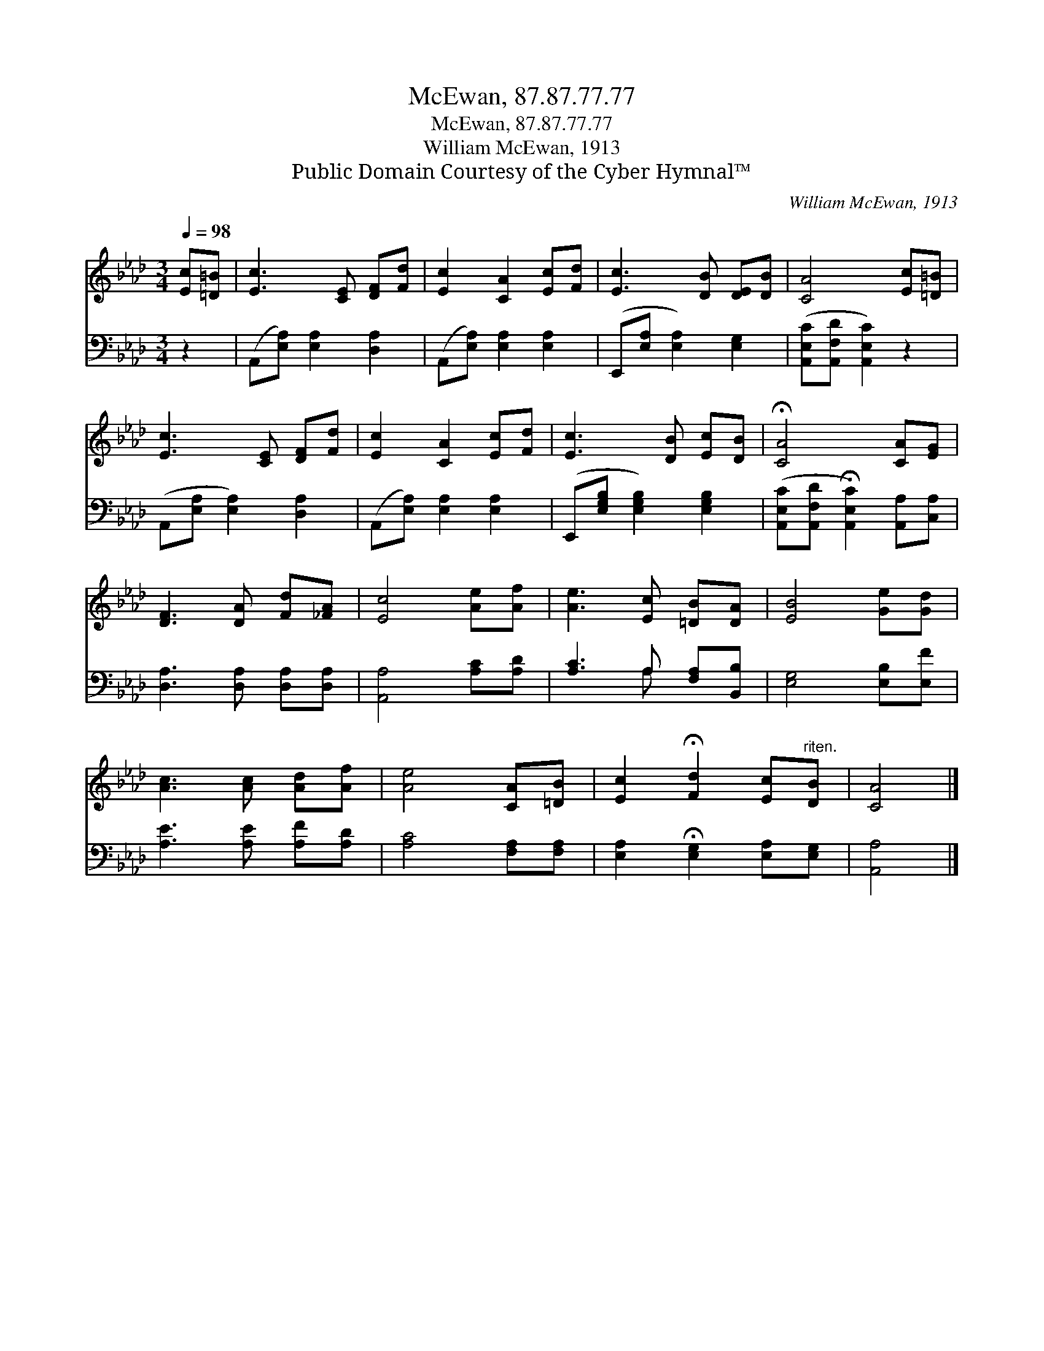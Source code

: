 X:1
T:McEwan, 87.87.77.77
T:McEwan, 87.87.77.77
T:William McEwan, 1913
T:Public Domain Courtesy of the Cyber Hymnal™
C:William McEwan, 1913
Z:Public Domain
Z:Courtesy of the Cyber Hymnal™
%%score 1 ( 2 3 )
L:1/8
Q:1/4=98
M:3/4
K:Ab
V:1 treble 
V:2 bass 
V:3 bass 
V:1
 [Ec][=D=B] | [Ec]3 [CE] [DF][Fd] | [Ec]2 [CA]2 [Ec][Fd] | [Ec]3 [DB] [DE][DB] | [CA]4 [Ec][=D=B] | %5
 [Ec]3 [CE] [DF][Fd] | [Ec]2 [CA]2 [Ec][Fd] | [Ec]3 [DB] [Ec][DB] | !fermata![CA]4 [CA][EG] | %9
 [DF]3 [DA] [Fd][_FA] | [Ec]4 [Ae][Af] | [Ae]3 [Ec] [=DB][DA] | [EB]4 [Ge][Gd] | %13
 [Ac]3 [Ac] [Ad][Af] | [Ae]4 [CA][=DB] | [Ec]2 !fermata![Fd]2 [Ec]"^riten."[DB] | [CA]4 |] %17
V:2
 z2 | (A,,[E,A,]) [E,A,]2 [D,A,]2 | (A,,[E,A,]) [E,A,]2 [E,A,]2 | (E,,[E,A,] [E,A,]2) [E,G,]2 | %4
 ([A,,E,C][A,,F,D] [A,,E,C]2) z2 | (A,,[E,A,] [E,A,]2) [D,A,]2 | (A,,[E,A,]) [E,A,]2 [E,A,]2 | %7
 (E,,[E,G,B,] [E,G,B,]2) [E,G,B,]2 | ([A,,E,C][A,,F,D] !fermata![A,,E,C]2) [A,,A,][C,A,] | %9
 [D,A,]3 [D,A,] [D,A,][D,A,] | [A,,A,]4 [A,C][A,D] | [A,C]3 A, [F,A,][B,,B,] | %12
 [E,G,]4 [E,B,][E,F] | [A,E]3 [A,E] [A,F][A,D] | [A,C]4 [F,A,][F,A,] | %15
 [E,A,]2 !fermata![E,G,]2 [E,A,][E,G,] | [A,,A,]4 |] %17
V:3
 x2 | x6 | x6 | x6 | x6 | x6 | x6 | x6 | x6 | x6 | x6 | x3 A, x2 | x6 | x6 | x6 | x6 | x4 |] %17

